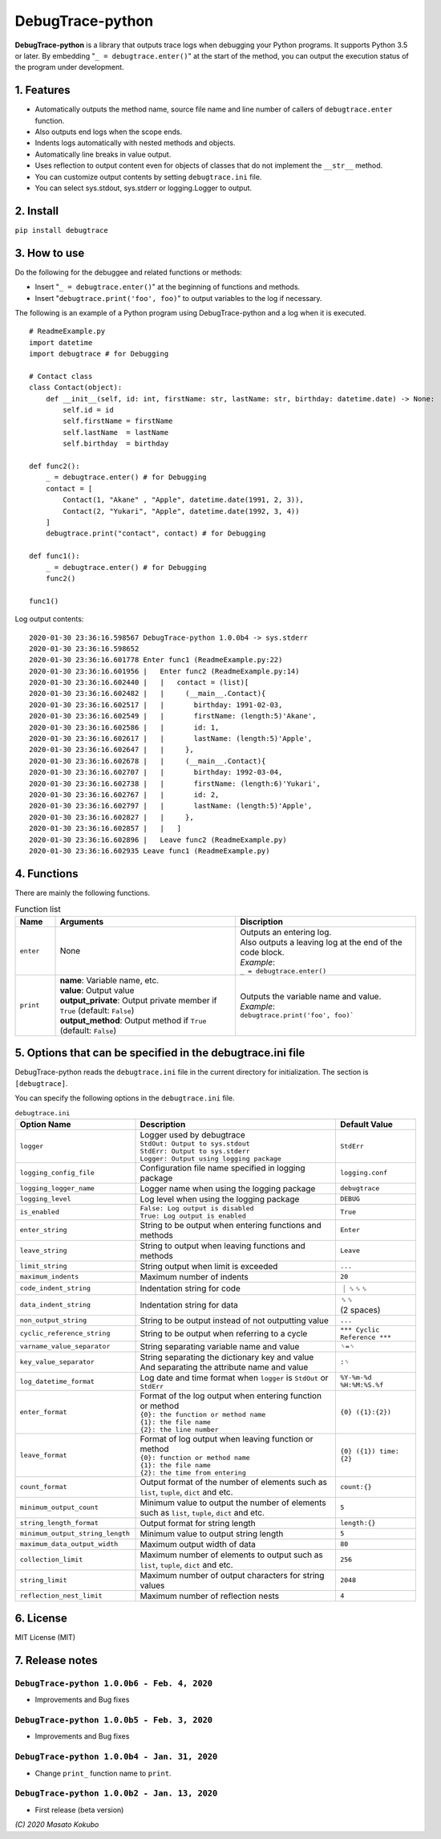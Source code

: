 #################
DebugTrace-python
#################

**DebugTrace-python** is a library that outputs trace logs
when debugging your Python programs.
It supports Python 3.5 or later.
By embedding "``_ = debugtrace.enter()``" at the start of the method,
you can output the execution status of the program under development.

1. Features
===========

* Automatically outputs the method name, source file name and line number
  of callers of ``debugtrace.enter`` function.
* Also outputs end logs when the scope ends.
* Indents logs automatically with nested methods and objects.
* Automatically line breaks in value output.
* Uses reflection to output content even for objects of classes
  that do not implement the ``__str__`` method.
* You can customize output contents by setting ``debugtrace.ini`` file.
* You can select sys.stdout, sys.stderr or logging.Logger to output.

2. Install
==========

``pip install debugtrace``

3. How to use
=============

Do the following for the debuggee and related functions or methods:

* Insert "``_ = debugtrace.enter()``" at the beginning of functions and methods.
* Insert "``debugtrace.print('foo', foo)``" to output variables to the log if necessary.

The following is an example of a Python program using DebugTrace-python and a log when it is executed.

::

    # ReadmeExample.py
    import datetime
    import debugtrace # for Debugging

    # Contact class
    class Contact(object):
        def __init__(self, id: int, firstName: str, lastName: str, birthday: datetime.date) -> None:
            self.id = id
            self.firstName = firstName
            self.lastName  = lastName
            self.birthday  = birthday

    def func2():
        _ = debugtrace.enter() # for Debugging
        contact = [
            Contact(1, "Akane" , "Apple", datetime.date(1991, 2, 3)),
            Contact(2, "Yukari", "Apple", datetime.date(1992, 3, 4))
        ]
        debugtrace.print("contact", contact) # for Debugging

    def func1():
        _ = debugtrace.enter() # for Debugging
        func2()

    func1()

Log output contents:
::

    2020-01-30 23:36:16.598567 DebugTrace-python 1.0.0b4 -> sys.stderr
    2020-01-30 23:36:16.598652 
    2020-01-30 23:36:16.601778 Enter func1 (ReadmeExample.py:22)
    2020-01-30 23:36:16.601956 |   Enter func2 (ReadmeExample.py:14)
    2020-01-30 23:36:16.602440 |   |   contact = (list)[
    2020-01-30 23:36:16.602482 |   |     (__main__.Contact){
    2020-01-30 23:36:16.602517 |   |       birthday: 1991-02-03,
    2020-01-30 23:36:16.602549 |   |       firstName: (length:5)'Akane',
    2020-01-30 23:36:16.602586 |   |       id: 1,
    2020-01-30 23:36:16.602617 |   |       lastName: (length:5)'Apple',
    2020-01-30 23:36:16.602647 |   |     },
    2020-01-30 23:36:16.602678 |   |     (__main__.Contact){
    2020-01-30 23:36:16.602707 |   |       birthday: 1992-03-04,
    2020-01-30 23:36:16.602738 |   |       firstName: (length:6)'Yukari',
    2020-01-30 23:36:16.602767 |   |       id: 2,
    2020-01-30 23:36:16.602797 |   |       lastName: (length:5)'Apple',
    2020-01-30 23:36:16.602827 |   |     },
    2020-01-30 23:36:16.602857 |   |   ]
    2020-01-30 23:36:16.602896 |   Leave func2 (ReadmeExample.py)
    2020-01-30 23:36:16.602935 Leave func1 (ReadmeExample.py)

4. Functions
============

There are mainly the following functions.

.. list-table:: Function list
    :widths: 10, 45, 45
    :header-rows: 1

    * - Name
      - Arguments
      - Discription
    * - ``enter``
      - None
      - | Outputs an entering log.
        | Also outputs a leaving log at the end of the code block.
        | *Example*:
        | ``_ = debugtrace.enter()``
    * - ``print``
      - | **name**: Variable name, etc.
        | **value**: Output value
        | **output_private**: Output private member if ``True`` (default: ``False``)
        | **output_method**: Output method if ``True`` (default: ``False``)
      - | Outputs the variable name and value.
        | *Example*:
        | ``debugtrace.print('foo', foo)```


5. Options that can be specified in the **debugtrace.ini** file
===============================================================

DebugTrace-python reads the ``debugtrace.ini`` file
in the current directory for initialization.
The section is ``[debugtrace]``.

You can specify the following options in the ``debugtrace.ini`` file.

.. list-table:: ``debugtrace.ini``
    :widths: 30, 50, 20
    :header-rows: 1

    * - Option Name
      - Description
      - Default Value
    * - ``logger``
      - | Logger used by debugtrace
        | ``StdOut: Output to sys.stdout``
        | ``StdErr: Output to sys.stderr``
        | ``Logger: Output using logging package``
      - ``StdErr``
    * - ``logging_config_file``
      - Configuration file name specified in logging package
      - ``logging.conf``
    * - ``logging_logger_name``
      - Logger name when using the logging package
      - ``debugtrace``
    * - ``logging_level``
      - Log level when using the logging package
      - ``DEBUG``
    * - ``is_enabled``
      - | ``False: Log output is disabled``
        | ``True: Log output is enabled``
      - ``True``
    * - ``enter_string``
      - String to be output when entering functions and methods
      - ``Enter``
    * - ``leave_string``
      - String to output when leaving functions and methods
      - ``Leave``
    * - ``limit_string``
      - String output when limit is exceeded
      - ``...``
    * - ``maximum_indents``
      - Maximum number of indents
      - ``20``
    * - ``code_indent_string``
      - Indentation string for code
      - ｜␠␠␠
    * - ``data_indent_string``
      - Indentation string for data
      - | ␠␠
        | (2 spaces)
    * - ``non_output_string``
      - String to be output instead of not outputting value
      - ``...``
    * - ``cyclic_reference_string``
      - String to be output when referring to a cycle
      - ``*** Cyclic Reference ***``
    * - ``varname_value_separator``
      - String separating variable name and value
      - ``␠=␠``
    * - ``key_value_separator``
      - | String separating the dictionary key and value
        | And separating the attribute name and value
      - ``:␠``
    * - ``log_datetime_format``
      - Log date and time format when ``logger`` is ``StdOut`` or ``StdErr``
      - ``%Y-%m-%d %H:%M:%S.%f``
    * - ``enter_format``
      - | Format of the log output when entering function or method
        | ``{0}: the function or method name``
        | ``{1}: the file name``
        | ``{2}: the line number``
      - ``{0} ({1}:{2})``
    * - ``leave_format``
      - | Format of log output when leaving function or method
        | ``{0}: function or method name``
        | ``{1}: the file name``
        | ``{2}: the time from entering``
      - ``{0} ({1}) time: {2}``
    * - ``count_format``
      - Output format of the number of elements such as ``list``, ``tuple``, ``dict`` and etc.
      - ``count:{}``
    * - ``minimum_output_count``
      - Minimum value to output the number of elements such as ``list``, ``tuple``, ``dict`` and etc.
      - ``5``
    * - ``string_length_format``
      - Output format for string length
      - ``length:{}``
    * - ``minimum_output_string_length``
      - Minimum value to output string length
      - ``5``
    * - ``maximum_data_output_width``
      - Maximum output width of data
      - ``80``
    * - ``collection_limit``
      - Maximum number of elements to output such as ``list``, ``tuple``, ``dict`` and etc.
      - ``256``
    * - ``string_limit``
      - Maximum number of output characters for string values
      - ``2048``
    * - ``reflection_nest_limit``
      - Maximum number of reflection nests
      - ``4``

6. License
==========

MIT License (MIT)

7. Release notes
================

``DebugTrace-python 1.0.0b6 - Feb. 4, 2020``
------------------------------------------------

* Improvements and Bug fixes

``DebugTrace-python 1.0.0b5 - Feb. 3, 2020``
------------------------------------------------

* Improvements and Bug fixes

``DebugTrace-python 1.0.0b4 - Jan. 31, 2020``
------------------------------------------------

* Change ``print_`` function name to ``print``.

``DebugTrace-python 1.0.0b2 - Jan. 13, 2020``
------------------------------------------------

* First release (beta version)

*(C) 2020 Masato Kokubo*

